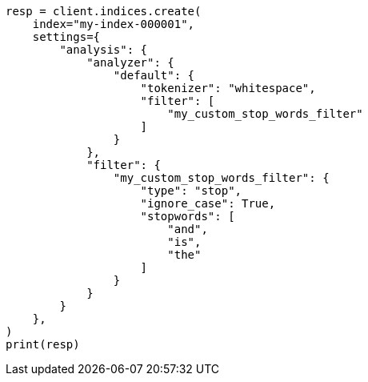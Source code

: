 // This file is autogenerated, DO NOT EDIT
// analysis/tokenfilters/stop-tokenfilter.asciidoc:210

[source, python]
----
resp = client.indices.create(
    index="my-index-000001",
    settings={
        "analysis": {
            "analyzer": {
                "default": {
                    "tokenizer": "whitespace",
                    "filter": [
                        "my_custom_stop_words_filter"
                    ]
                }
            },
            "filter": {
                "my_custom_stop_words_filter": {
                    "type": "stop",
                    "ignore_case": True,
                    "stopwords": [
                        "and",
                        "is",
                        "the"
                    ]
                }
            }
        }
    },
)
print(resp)
----
